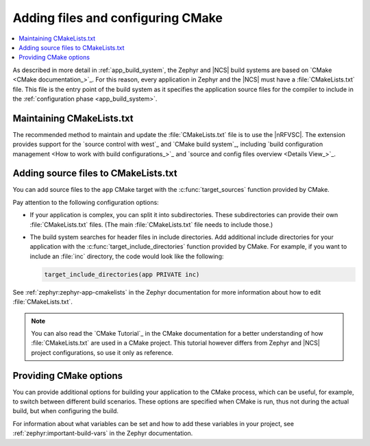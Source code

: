 .. _configuring_cmake:

Adding files and configuring CMake
##################################

.. contents::
   :local:
   :depth: 2

As described in more detail in :ref:`app_build_system`, the Zephyr and |NCS| build systems are based on `CMake <CMake documentation_>`_.
For this reason, every application in Zephyr and the |NCS| must have a :file:`CMakeLists.txt` file.
This file is the entry point of the build system as it specifies the application source files for the compiler to include in the :ref:`configuration phase <app_build_system>`.

Maintaining CMakeLists.txt
**************************

The recommended method to maintain and update the :file:`CMakeLists.txt` file is to use the |nRFVSC|.
The extension provides support for the `source control with west`_ and `CMake build system`_, including `build configuration management <How to work with build configurations_>`_ and `source and config files overview <Details View_>`_.

.. _modifying_files_compiler:

Adding source files to CMakeLists.txt
*************************************

You can add source files to the ``app`` CMake target with the :c:func:`target_sources` function provided by CMake.

Pay attention to the following configuration options:

* If your application is complex, you can split it into subdirectories.
  These subdirectories can provide their own :file:`CMakeLists.txt` files.
  (The main :file:`CMakeLists.txt` file needs to include those.)
* The build system searches for header files in include directories.
  Add additional include directories for your application with the :c:func:`target_include_directories` function provided by CMake.
  For example, if you want to include an :file:`inc` directory, the code would look like the following:

  .. code-block:: c

     target_include_directories(app PRIVATE inc)

See :ref:`zephyr:zephyr-app-cmakelists` in the Zephyr documentation for more information about how to edit :file:`CMakeLists.txt`.

.. note::
    You can also read the `CMake Tutorial`_ in the CMake documentation for a better understanding of how :file:`CMakeLists.txt` are used in a CMake project.
    This tutorial however differs from Zephyr and |NCS| project configurations, so use it only as reference.

.. _cmake_options:

Providing CMake options
***********************

You can provide additional options for building your application to the CMake process, which can be useful, for example, to switch between different build scenarios.
These options are specified when CMake is run, thus not during the actual build, but when configuring the build.

For information about what variables can be set and how to add these variables in your project, see :ref:`zephyr:important-build-vars` in the Zephyr documentation.

.. tabs::

   .. group-tab:: nRF Connect for VS Code

      If you work with the |nRFVSC|, you can specify project-specific CMake options when you add the :term:`build configuration` for a new |NCS| project.
      See `How to build an application`_ in the |nRFVSC| documentation.

   .. group-tab:: Command line

      If you work on the command line, pass the additional options to the ``west build`` command when :ref:`building`.
      The options must be added after a ``--`` at the end of the command.
      See :ref:`zephyr:west-building-cmake-args` for more information.
